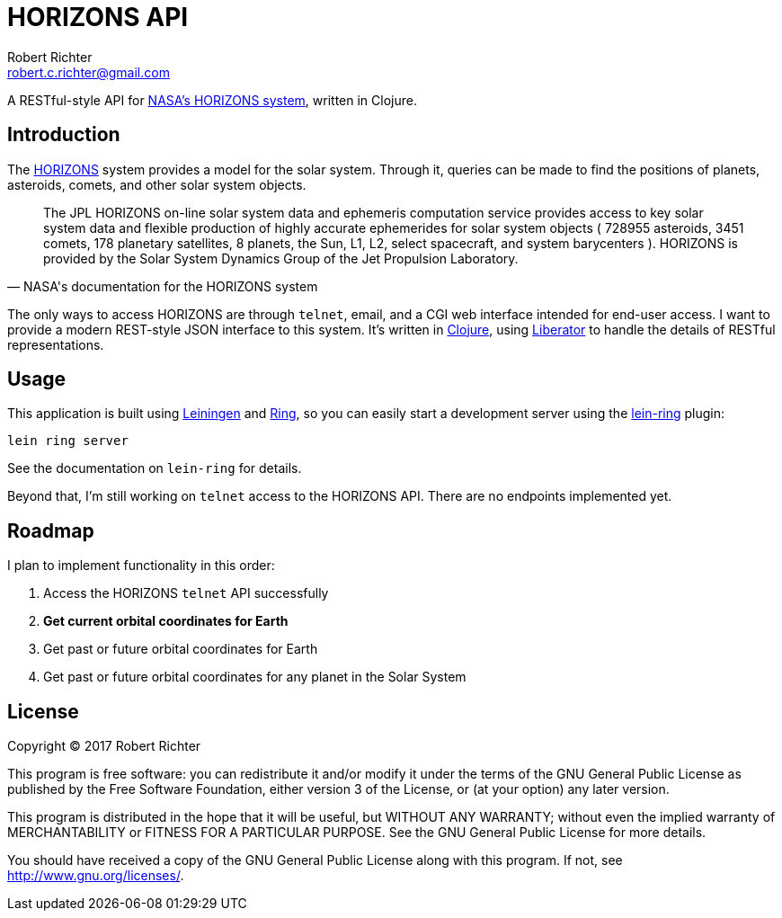 = HORIZONS API
Robert Richter <robert.c.richter@gmail.com>

A RESTful-style API  for http://ssd.jpl.nasa.gov/?horizons[NASA's HORIZONS system],
written in Clojure.

== Introduction

The http://ssd.jpl.nasa.gov/?horizons[HORIZONS] system provides a model for the solar system. Through it, queries
can be made to find the positions of planets, asteroids, comets, and other
solar system objects.

[quote, NASA's documentation for the HORIZONS system]
____
The JPL HORIZONS on-line solar system data and ephemeris computation service
provides access to key solar system data and flexible production of highly
accurate ephemerides for solar system objects ( 728955 asteroids, 3451 comets,
178 planetary satellites, 8 planets, the Sun, L1, L2, select spacecraft, and
system barycenters ). HORIZONS is provided by the Solar System Dynamics Group of
the Jet Propulsion Laboratory.
____

The only ways to access HORIZONS are through `telnet`, email, and a CGI web
interface intended for end-user access. I want to provide a modern REST-style
JSON interface to this system. It's written in https://clojure.org/[Clojure],
using http://clojure-liberator.github.io/liberator/[Liberator] to handle the
details of RESTful representations.

== Usage

This application is built using https://github.com/technomancy/leiningen[Leiningen]
and https://github.com/ring-clojure/ring[Ring], so you can easily start a
development server using the https://github.com/weavejester/lein-ring[lein-ring] plugin:

[source, bash]
----
lein ring server
----

See the documentation on `lein-ring` for details.

Beyond that, I'm still working on `telnet` access to the HORIZONS API.
There are no endpoints implemented yet.

== Roadmap

I plan to implement functionality in this order:

1. [line-through]#Access the HORIZONS `telnet` API successfully#
1. *Get current orbital coordinates for Earth*
1. Get past or future orbital coordinates for Earth
1. Get past or future orbital coordinates for any planet in the Solar System

== License

Copyright © 2017  Robert Richter

This program is free software: you can redistribute it and/or modify
it under the terms of the GNU General Public License as published by
the Free Software Foundation, either version 3 of the License, or
(at your option) any later version.

This program is distributed in the hope that it will be useful,
but WITHOUT ANY WARRANTY; without even the implied warranty of
MERCHANTABILITY or FITNESS FOR A PARTICULAR PURPOSE.  See the
GNU General Public License for more details.

You should have received a copy of the GNU General Public License
along with this program.  If not, see http://www.gnu.org/licenses/.
